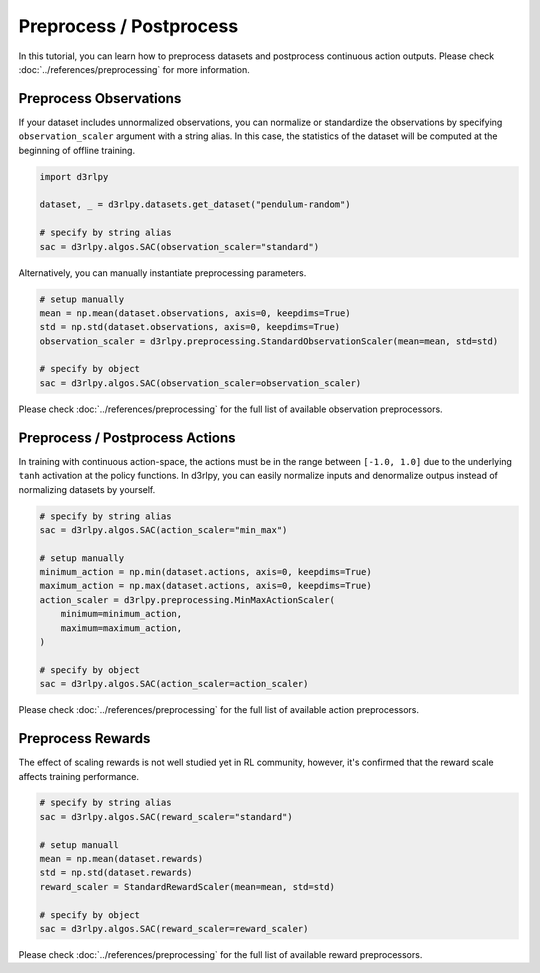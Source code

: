 ************************
Preprocess / Postprocess
************************

In this tutorial, you can learn how to preprocess datasets and postprocess
continuous action outputs.
Please check :doc:`../references/preprocessing` for more information.

Preprocess Observations
-----------------------

If your dataset includes unnormalized observations, you can normalize or
standardize the observations by specifying ``observation_scaler`` argument with a string alias.
In this case, the statistics of the dataset will be computed at the beginning
of offline training.

.. code-block:: python

  import d3rlpy

  dataset, _ = d3rlpy.datasets.get_dataset("pendulum-random")

  # specify by string alias
  sac = d3rlpy.algos.SAC(observation_scaler="standard")

Alternatively, you can manually instantiate preprocessing parameters.

.. code-block:: python

  # setup manually
  mean = np.mean(dataset.observations, axis=0, keepdims=True)
  std = np.std(dataset.observations, axis=0, keepdims=True)
  observation_scaler = d3rlpy.preprocessing.StandardObservationScaler(mean=mean, std=std)

  # specify by object
  sac = d3rlpy.algos.SAC(observation_scaler=observation_scaler)


Please check :doc:`../references/preprocessing` for the full list of available
observation preprocessors.

Preprocess / Postprocess Actions
--------------------------------

In training with continuous action-space, the actions must be in the range
between ``[-1.0, 1.0]`` due to the underlying ``tanh`` activation at the policy
functions.
In d3rlpy, you can easily normalize inputs and denormalize outpus instead of
normalizing datasets by yourself.

.. code-block:: python

  # specify by string alias
  sac = d3rlpy.algos.SAC(action_scaler="min_max")

  # setup manually
  minimum_action = np.min(dataset.actions, axis=0, keepdims=True)
  maximum_action = np.max(dataset.actions, axis=0, keepdims=True)
  action_scaler = d3rlpy.preprocessing.MinMaxActionScaler(
      minimum=minimum_action,
      maximum=maximum_action,
  )

  # specify by object
  sac = d3rlpy.algos.SAC(action_scaler=action_scaler)

Please check :doc:`../references/preprocessing` for the full list of available
action preprocessors.


Preprocess Rewards
------------------

The effect of scaling rewards is not well studied yet in RL community, however,
it's confirmed that the reward scale affects training performance.

.. code-block:: python

  # specify by string alias
  sac = d3rlpy.algos.SAC(reward_scaler="standard")

  # setup manuall
  mean = np.mean(dataset.rewards)
  std = np.std(dataset.rewards)
  reward_scaler = StandardRewardScaler(mean=mean, std=std)

  # specify by object
  sac = d3rlpy.algos.SAC(reward_scaler=reward_scaler)


Please check :doc:`../references/preprocessing` for the full list of available
reward preprocessors.
